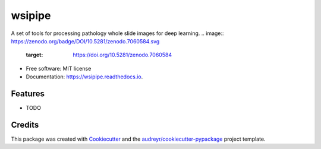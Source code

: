 =======
wsipipe
=======


.. image:: https://img.shields.io/pypi/v/wsipipe.svg
        :target: https://pypi.python.org/pypi/wsipipe

.. image:: https://img.shields.io/travis/davemor/wsipipe.svg
        :target: https://travis-ci.com/davemor/wsipipe

.. image:: https://readthedocs.org/projects/wsipipe/badge/?version=latest
        :target: https://wsipipe.readthedocs.io/en/latest/?badge=latest
        :alt: Documentation Status




A set of tools for processing pathology whole slide images for deep learning.
.. image:: https://zenodo.org/badge/DOI/10.5281/zenodo.7060584.svg
        :target: https://doi.org/10.5281/zenodo.7060584


* Free software: MIT license
* Documentation: https://wsipipe.readthedocs.io.


Features
--------

* TODO

Credits
-------

This package was created with Cookiecutter_ and the `audreyr/cookiecutter-pypackage`_ project template.

.. _Cookiecutter: https://github.com/audreyr/cookiecutter
.. _`audreyr/cookiecutter-pypackage`: https://github.com/audreyr/cookiecutter-pypackage
